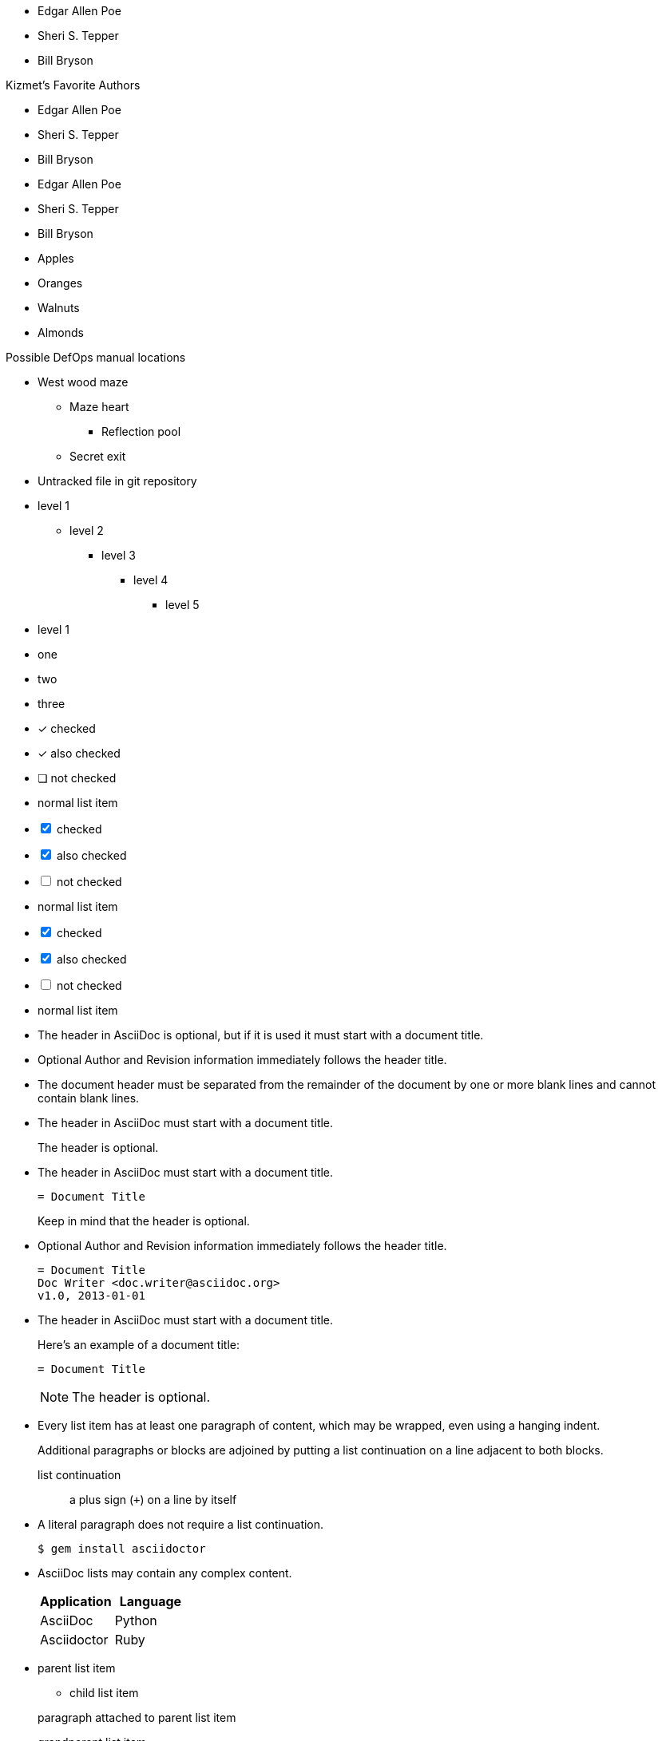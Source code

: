 ////
Included in:

- user-manual: Unordered list
- user-manual: checklist
- quick-ref
- writers guide
////

// tag::base[]
* Edgar Allen Poe
* Sheri S. Tepper
* Bill Bryson
// end::base[]

// tag::base-t[]
.Kizmet's Favorite Authors
* Edgar Allen Poe
* Sheri S. Tepper
* Bill Bryson
// end::base-t[]

// tag::base-alt[]
- Edgar Allen Poe
- Sheri S. Tepper
- Bill Bryson
// end::base-alt[]

// tag::divide[]
* Apples
* Oranges

//-

* Walnuts
* Almonds
// end::divide[]

// tag::nest[]
.Possible DefOps manual locations
* West wood maze
** Maze heart
*** Reflection pool
** Secret exit
* Untracked file in git repository
// end::nest[]

// tag::max[]
* level 1
** level 2
*** level 3
**** level 4
***** level 5
* level 1
// end::max[]

// tag::square[]
[square]
* one
* two
* three
// end::square[]

// tag::check[]
* [*] checked
* [x] also checked
* [ ] not checked
*     normal list item
// end::check[]

// tag::check-int[]
[%interactive]
* [*] checked
* [x] also checked
* [ ] not checked
*     normal list item
// end::check-int[]

// tag::check-icon[]
[%interactive]
* [*] checked
* [x] also checked
* [ ] not checked
*     normal list item
// end::check-icon[]

// tag::indent[]
* The header in AsciiDoc is optional, but if
it is used it must start with a document title.

* Optional Author and Revision information
immediately follows the header title.

* The document header must be separated from
  the remainder of the document by one or more
  blank lines and cannot contain blank lines.
// end::indent[]

// tag::cont[]
* The header in AsciiDoc must start with a document title.
+
The header is optional.
// end::cont[]

// tag::complex[]
* The header in AsciiDoc must start with a document title.
+
----
= Document Title
----
+
Keep in mind that the header is optional.

* Optional Author and Revision information immediately follows the header title.
+
----
= Document Title
Doc Writer <doc.writer@asciidoc.org>
v1.0, 2013-01-01
----
// end::complex[]

// tag::complex-o[]
* The header in AsciiDoc must start with a document title.
+
--
Here's an example of a document title:

----
= Document Title
----

NOTE: The header is optional.
--
// end::complex-o[]

// tag::b-complex[]
* Every list item has at least one paragraph of content,
  which may be wrapped, even using a hanging indent.
+
Additional paragraphs or blocks are adjoined by putting
a list continuation on a line adjacent to both blocks.
+
list continuation:: a plus sign (`{plus}`) on a line by itself

* A literal paragraph does not require a list continuation.

 $ gem install asciidoctor

* AsciiDoc lists may contain any complex content.
+
[cols="2", options="header"]
|===
|Application
|Language

|AsciiDoc
|Python

|Asciidoctor
|Ruby
|===
// end::b-complex[]

// tag::complex-parent[]
* parent list item
** child list item

+
paragraph attached to parent list item
// end::complex-parent[]

// tag::complex-grandparent[]
* grandparent list item
** parent list item
*** child list item


+
paragraph attached to grandparent list item
// end::complex-grandparent[]

// tag::complex-enclosed[]
* grandparent list item
+
--
** parent list item
*** child list item
--
+
paragraph attached to grandparent list item
// end::complex-enclosed[]

// tag::complex-only[]
. {blank}
+
----
print("one")
----
. {blank}
+
----
print("one")
----
// end::complex-only[]
